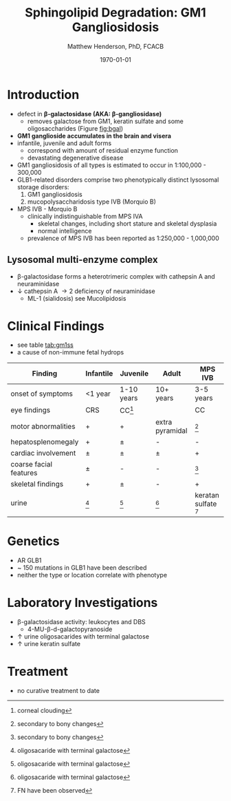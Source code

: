 #+TITLE: Sphingolipid Degradation: GM1 Gangliosidosis
#+AUTHOR: Matthew Henderson, PhD, FCACB
#+DATE: \today

* Introduction
- defect in *\beta-galactosidase (AKA: \beta-gangliosidase)*
  - removes galactose from GM1, keratin sulfate and some oligosaccharides (Figure [[fig:bgal]])
- *GM1 ganglioside accumulates in the brain and visera*
- infantile, juvenile and adult forms
  - correspond with amount of residual enzyme function
  - devastating degenerative disease
- GM1 gangliosidosis of all types is estimated to occur in 1:100,000 - 300,000
- GLB1-related disorders comprise two phenotypically distinct lysosomal storage disorders:
  1) GM1 gangliosidosis
  2) mucopolysaccharidosis type IVB (Morquio B)
- MPS IVB - Morquio B
  - clinically indistinguishable from MPS IVA 
    - skeletal changes, including short stature and skeletal dysplasia
    - normal intelligence
  - prevalence of MPS IVB has been reported as 1:250,000 - 1,000,000

#+CAPTION[]: \beta-galactosidase
#+NAME: fig:bgal
#+ATTR_LaTeX: :width 0.4\textwidth
[[file:./figures/bgalatosidase.png]]


** Lysosomal multi-enzyme complex
- \beta-galactosidase forms a heterotrimeric complex with cathepsin A
  and neuraminidase
- \downarrow cathepsin A \to 2\degree  deficiency of neuraminidase
  - ML-1 (sialidosis) see Mucolipidosis

* Clinical Findings
- see table [[tab:gm1ss]]
- a cause of non-immune fetal hydrops
#+CAPTION[GM1 Signs and Symptoms]:GM1 Signs and Symptoms
#+NAME: tab:gm1ss
| Finding                | Infantile | Juvenile   | Adult           | MPS IVB                |
|------------------------+-----------+------------+-----------------+------------------------|
| onset of symptoms      | <1 year   | 1-10 years | 10+ years       | 3-5 years              |
| eye findings           | CRS       | CC[fn:4]   | \pmCC           | CC                     |
| motor abnormalities    | +         | +          | extra pyramidal | [fn:2]                 |
| hepatosplenomegaly     | +         | \pm        | -               | -                      |
| cardiac involvement    | \pm       | \pm        | \pm             | +                      |
| coarse facial features | \pm       | -          | -               | [fn:2]                 |
| skeletal findings      | +         | \pm        | -               | +                      |
| urine                  | [fn:1]    | [fn:1]     | [fn:1]          | keratan sulfate [fn:3] |

[fn:1] oligosacaride with terminal galactose
[fn:2] secondary to bony changes
[fn:3] FN have been observed
[fn:4] corneal clouding

* Genetics
- AR GLB1
- ~ 150 mutations in GLB1 have been described
- neither the type or location correlate with phenotype
* Laboratory Investigations
- \beta-galactosidase activity: leukocytes and DBS
  - 4-MU-\beta-d-galactopyranoside
- \uparrow urine oligosacarides with terminal galactose
- \uparrow urine keratin sulfate

* Treatment
- no curative treatment to date







